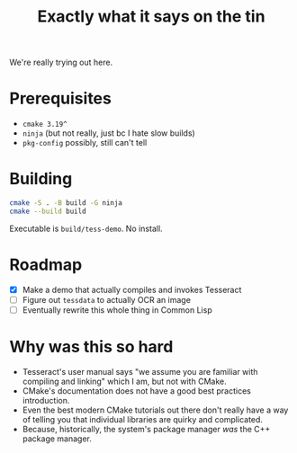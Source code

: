 #+title: Exactly what it says on the tin

We're really trying out here.

* Prerequisites
+ =cmake 3.19^=
+ =ninja= (but not really, just bc I hate slow builds)
+ =pkg-config= possibly, still can't tell

* Building
#+begin_src sh
cmake -S . -B build -G ninja
cmake --build build
#+end_src

Executable is =build/tess-demo=. No install.

* Roadmap
+ [X] Make a demo that actually compiles and invokes Tesseract
+ [ ] Figure out =tessdata= to actually OCR an image
+ [ ] Eventually rewrite this whole thing in Common Lisp

* Why was this so hard
+ Tesseract's user manual says "we assume you are familiar with compiling and linking" which I am, but not with CMake.
+ CMake's documentation does not have a good best practices introduction.
+ Even the best modern CMake tutorials out there don't really have a way of telling you that individual libraries are quirky and complicated.
+ Because, historically, the system's package manager /was/ the C++ package manager.
